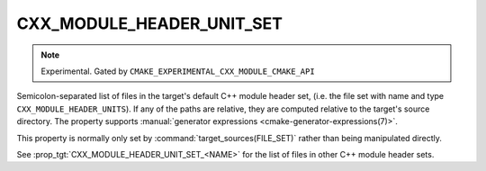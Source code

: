 CXX_MODULE_HEADER_UNIT_SET
--------------------------

.. note ::

  Experimental. Gated by ``CMAKE_EXPERIMENTAL_CXX_MODULE_CMAKE_API``

Semicolon-separated list of files in the target's default C++ module header
set, (i.e. the file set with name and type ``CXX_MODULE_HEADER_UNITS``). If
any of the paths are relative, they are computed relative to the target's
source directory. The property supports
:manual:`generator expressions <cmake-generator-expressions(7)>`.

This property is normally only set by :command:`target_sources(FILE_SET)`
rather than being manipulated directly.

See :prop_tgt:`CXX_MODULE_HEADER_UNIT_SET_<NAME>` for the list of files in
other C++ module header sets.
